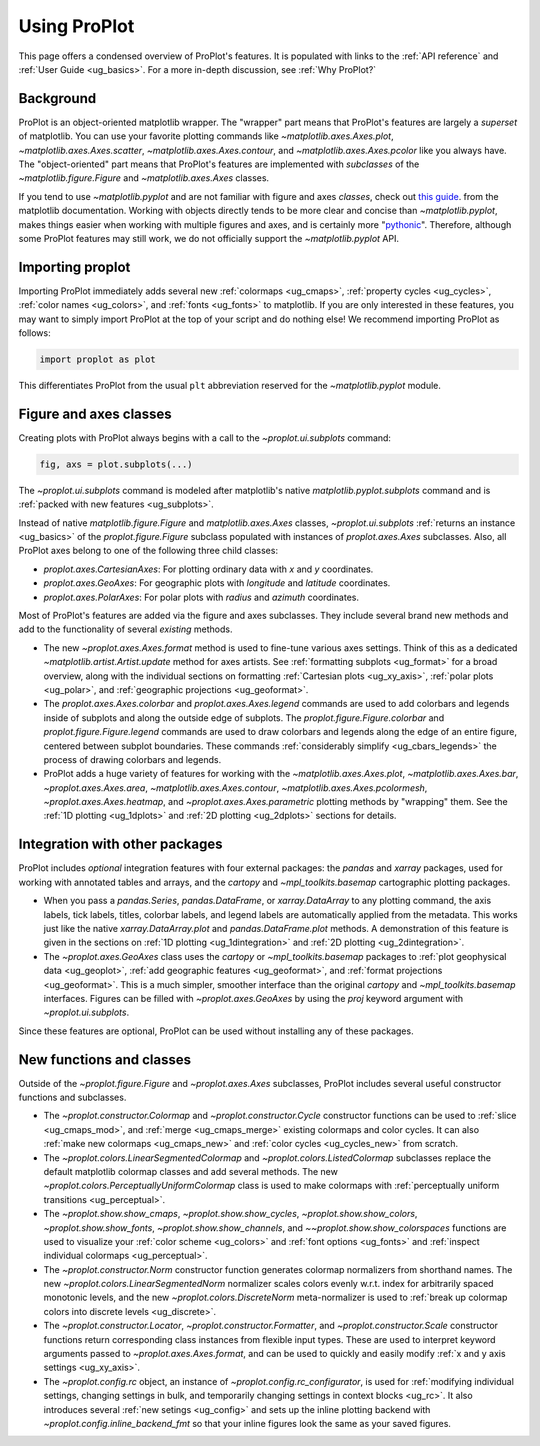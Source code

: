 =============
Using ProPlot
=============

This page offers a condensed overview of ProPlot's features. It is populated
with links to the :ref:`API reference` and :ref:`User Guide <ug_basics>`.
For a more in-depth discussion, see :ref:`Why ProPlot?`

Background
==========

ProPlot is an object-oriented matplotlib wrapper. The "wrapper" part means
that ProPlot's features are largely a *superset* of matplotlib.  You can use
your favorite plotting commands like `~matplotlib.axes.Axes.plot`,
`~matplotlib.axes.Axes.scatter`, `~matplotlib.axes.Axes.contour`, and
`~matplotlib.axes.Axes.pcolor` like you always have.  The "object-oriented"
part means that ProPlot's features are implemented with *subclasses* of the
`~matplotlib.figure.Figure` and `~matplotlib.axes.Axes` classes.

If you tend to use `~matplotlib.pyplot` and are not familiar with figure and
axes *classes*, check out `this guide
<https://matplotlib.org/api/api_overview.html#the-pyplot-api>`__.
from the matplotlib documentation. Working with objects directly tends to be
more clear and concise than `~matplotlib.pyplot`, makes things easier when
working with multiple figures and axes, and is certainly more
"`pythonic <https://www.python.org/dev/peps/pep-0020/>`__". Therefore,
although some ProPlot features may still work, we do not officially support
the `~matplotlib.pyplot` API.


Importing proplot
=================

Importing ProPlot immediately adds several
new :ref:`colormaps <ug_cmaps>`, :ref:`property cycles <ug_cycles>`,
:ref:`color names <ug_colors>`, and :ref:`fonts <ug_fonts>` to matplotlib.
If you are only interested in these features, you may want to simply
import ProPlot at the top of your script and do nothing else!
We recommend importing ProPlot as follows:

.. code-block:: python

   import proplot as plot

This differentiates ProPlot from the usual ``plt`` abbreviation reserved for
the `~matplotlib.pyplot` module.

Figure and axes classes
=======================

Creating plots with ProPlot always begins with a call to the
`~proplot.ui.subplots` command:

.. code-block:: python

   fig, axs = plot.subplots(...)

The `~proplot.ui.subplots` command is modeled after
matplotlib's native `matplotlib.pyplot.subplots` command
and is :ref:`packed with new features <ug_subplots>`.

Instead of native `matplotlib.figure.Figure` and `matplotlib.axes.Axes` classes,
`~proplot.ui.subplots` :ref:`returns an instance <ug_basics>` of the
`proplot.figure.Figure` subclass populated with instances of
`proplot.axes.Axes` subclasses. Also, all ProPlot axes belong to one of the
following three child classes:

* `proplot.axes.CartesianAxes`: For plotting ordinary data with *x* and *y*
  coordinates.
* `proplot.axes.GeoAxes`: For geographic plots with *longitude* and
  *latitude* coordinates.
* `proplot.axes.PolarAxes`: For polar plots with *radius* and *azimuth*
  coordinates.

Most of ProPlot's features are added via the figure and axes subclasses.
They include several brand new methods and add to the functionality of
several *existing* methods.

* The new `~proplot.axes.Axes.format` method is used to fine-tune various
  axes settings.  Think of this as a dedicated
  `~matplotlib.artist.Artist.update` method for axes artists. See
  :ref:`formatting subplots <ug_format>` for a broad overview, along with the
  individual sections on formatting :ref:`Cartesian plots <ug_xy_axis>`,
  :ref:`polar plots <ug_polar>`, and :ref:`geographic projections
  <ug_geoformat>`.
* The `proplot.axes.Axes.colorbar` and `proplot.axes.Axes.legend` commands
  are used to add colorbars and legends inside of subplots and along the
  outside edge of subplots.  The `proplot.figure.Figure.colorbar` and
  `proplot.figure.Figure.legend` commands are used to draw colorbars and
  legends along the edge of an entire figure, centered between subplot
  boundaries. These commands :ref:`considerably simplify <ug_cbars_legends>`
  the process of drawing colorbars and legends.
* ProPlot adds a huge variety of features for working with the
  `~matplotlib.axes.Axes.plot`, `~matplotlib.axes.Axes.bar`,
  `~proplot.axes.Axes.area`, `~matplotlib.axes.Axes.contour`,
  `~matplotlib.axes.Axes.pcolormesh`, `~proplot.axes.Axes.heatmap`, and
  `~proplot.axes.Axes.parametric` plotting methods by "wrapping" them. See
  the :ref:`1D plotting <ug_1dplots>` and :ref:`2D plotting <ug_2dplots>`
  sections for details.

Integration with other packages
===============================

ProPlot includes *optional* integration features with four external
packages: the `pandas` and `xarray` packages, used for working with annotated
tables and arrays, and the `cartopy` and `~mpl_toolkits.basemap` cartographic
plotting packages.

* When you pass a `pandas.Series`, `pandas.DataFrame`, or `xarray.DataArray`
  to any plotting command, the axis labels, tick labels, titles, colorbar
  labels, and legend labels are automatically applied from the metadata. This
  works just like the native `xarray.DataArray.plot` and
  `pandas.DataFrame.plot` methods. A demonstration of this feature is given
  in the sections on :ref:`1D plotting <ug_1dintegration>` and
  :ref:`2D plotting <ug_2dintegration>`.
* The `~proplot.axes.GeoAxes` class uses the `cartopy` or
  `~mpl_toolkits.basemap` packages to :ref:`plot geophysical data <ug_geoplot>`,
  :ref:`add geographic features <ug_geoformat>`, and
  :ref:`format projections <ug_geoformat>`. This is a much simpler, smoother
  interface than the original `cartopy` and `~mpl_toolkits.basemap`
  interfaces. Figures can be filled with `~proplot.axes.GeoAxes` by using the
  `proj` keyword argument with `~proplot.ui.subplots`.

Since these features are optional, ProPlot can be used without installing
any of these packages.

New functions and classes
=========================

Outside of the `~proplot.figure.Figure` and `~proplot.axes.Axes` subclasses,
ProPlot includes several useful constructor functions and subclasses.

* The `~proplot.constructor.Colormap` and `~proplot.constructor.Cycle`
  constructor functions can be used to :ref:`slice <ug_cmaps_mod>`,
  and :ref:`merge <ug_cmaps_merge>` existing colormaps and color
  cycles. It can also :ref:`make new colormaps <ug_cmaps_new>`
  and :ref:`color cycles <ug_cycles_new>` from scratch.
* The `~proplot.colors.LinearSegmentedColormap` and
  `~proplot.colors.ListedColormap` subclasses replace the default matplotlib
  colormap classes and add several methods. The new
  `~proplot.colors.PerceptuallyUniformColormap` class is used to make
  colormaps with :ref:`perceptually uniform transitions <ug_perceptual>`.
* The `~proplot.show.show_cmaps`, `~proplot.show.show_cycles`,
  `~proplot.show.show_colors`, `~proplot.show.show_fonts`,
  `~proplot.show.show_channels`, and `~~proplot.show.show_colorspaces`
  functions are used to visualize your :ref:`color scheme <ug_colors>`
  and :ref:`font options <ug_fonts>` and
  :ref:`inspect individual colormaps <ug_perceptual>`.
* The `~proplot.constructor.Norm` constructor function generates colormap
  normalizers from shorthand names. The new
  `~proplot.colors.LinearSegmentedNorm` normalizer scales colors evenly
  w.r.t. index for arbitrarily spaced monotonic levels, and the new
  `~proplot.colors.DiscreteNorm` meta-normalizer is used to
  :ref:`break up colormap colors into discrete levels <ug_discrete>`.
* The `~proplot.constructor.Locator`, `~proplot.constructor.Formatter`, and
  `~proplot.constructor.Scale` constructor functions return corresponding class
  instances from flexible input types. These are used to interpret keyword
  arguments passed to `~proplot.axes.Axes.format`, and can be used to quickly
  and easily modify :ref:`x and y axis settings <ug_xy_axis>`.
* The `~proplot.config.rc` object, an instance of
  `~proplot.config.rc_configurator`, is used for
  :ref:`modifying individual settings, changing settings in bulk, and
  temporarily changing settings in context blocks <ug_rc>`.
  It also introduces several :ref:`new setings <ug_config>`
  and sets up the inline plotting backend with `~proplot.config.inline_backend_fmt`
  so that your inline figures look the same as your saved figures.
